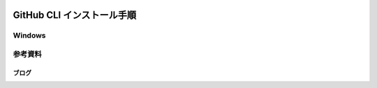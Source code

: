 .. image:: ./doc/001samune.png

=====================================================================
GitHub CLI インストール手順
=====================================================================

Windows
=====================================================================


参考資料
=====================================================================
ブログ
---------------------------------------------------------------------
